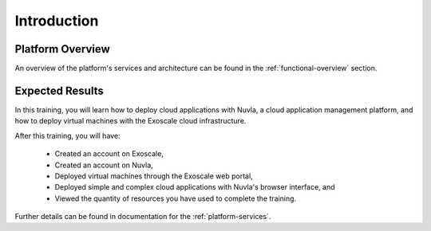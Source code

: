 Introduction
============

Platform Overview
-----------------

An overview of the platform's services and architecture can be found
in the :ref:`functional-overview` section.

Expected Results
----------------

In this training, you will learn how to deploy cloud applications with
Nuvla, a cloud application management platform, and how to deploy
virtual machines with the Exoscale cloud infrastructure.

After this training, you will have:

 - Created an account on Exoscale,
 - Created an account on Nuvla,
 - Deployed virtual machines through the Exoscale web portal,
 - Deployed simple and complex cloud applications with Nuvla's browser
   interface, and 
 - Viewed the quantity of resources you have used to complete the
   training.

Further details can be found in documentation for the
:ref:`platform-services`.
